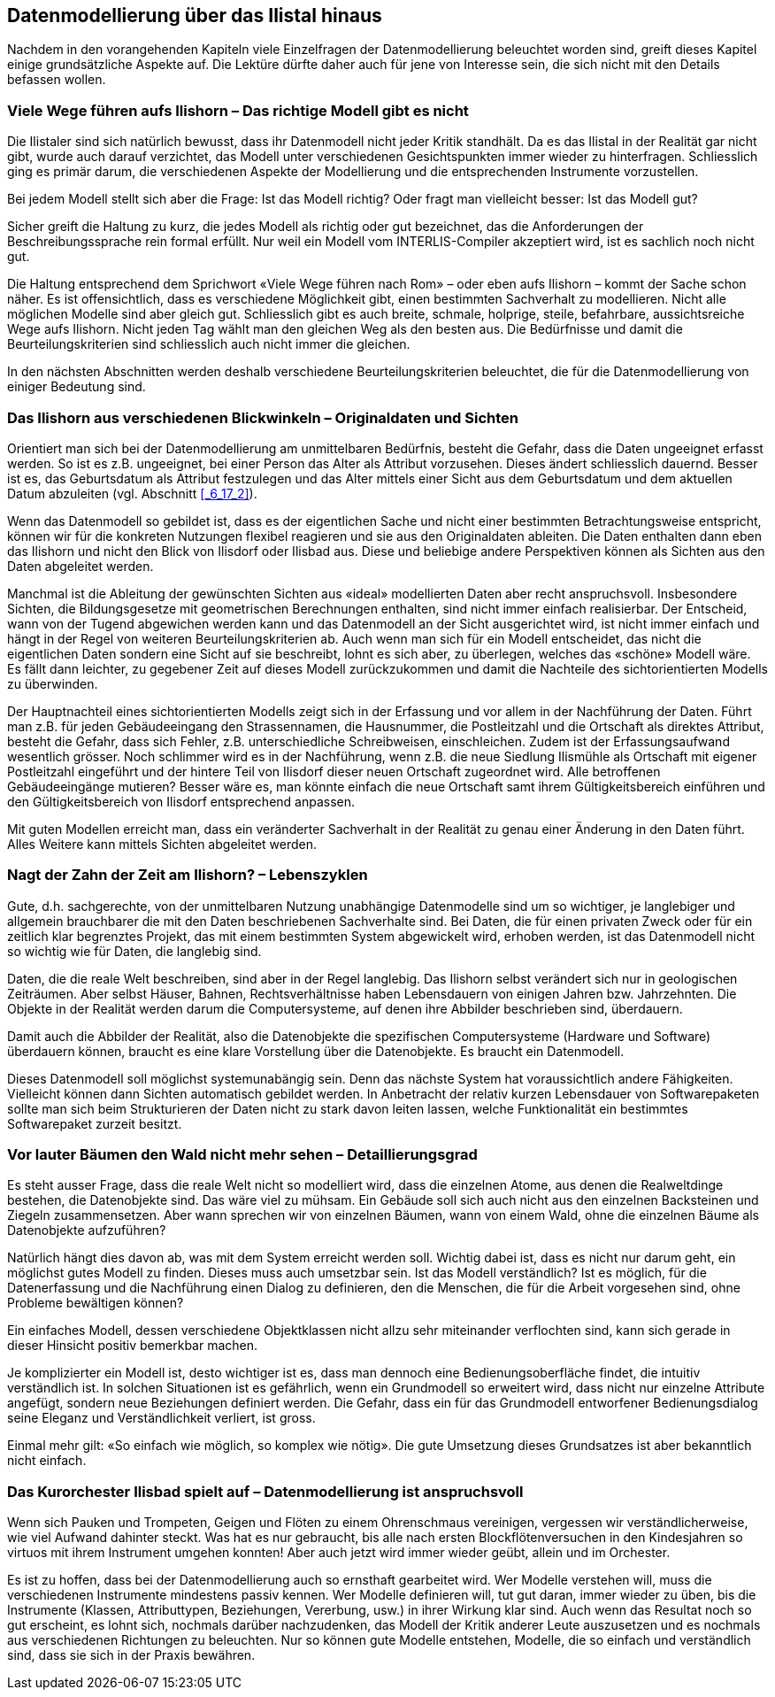 [#_9]
== Datenmodellierung über das Ilistal hinaus

Nachdem in den vorangehenden Kapiteln viele Einzelfragen der Datenmodellierung be­leuchtet worden sind, greift dieses Kapitel einige grundsätzliche Aspekte auf. Die Lektüre dürfte daher auch für jene von Interesse sein, die sich nicht mit den Details befassen wollen.

[#_9_1]
=== Viele Wege führen aufs Ilishorn – Das richtige Modell gibt es nicht

Die Ilistaler sind sich natürlich bewusst, dass ihr Datenmodell nicht jeder Kritik standhält. Da es das Ilistal in der Realität gar nicht gibt, wurde auch darauf verzichtet, das Modell unter verschiedenen Gesichtspunkten immer wieder zu hinterfragen. Schliesslich ging es primär darum, die verschiedenen Aspekte der Modellierung und die entsprechenden Instrumente vorzustellen.

Bei jedem Modell stellt sich aber die Frage: Ist das Modell richtig? Oder fragt man vielleicht besser: Ist das Modell gut?

Sicher greift die Haltung zu kurz, die jedes Modell als richtig oder gut bezeichnet, das die Anforderungen der Beschreibungssprache rein formal erfüllt. Nur weil ein Modell vom INTER­LIS-Compiler akzeptiert wird, ist es sachlich noch nicht gut.

Die Haltung entsprechend dem Sprichwort «Viele Wege führen nach Rom» – oder eben aufs Ilishorn – kommt der Sache schon näher. Es ist offensichtlich, dass es verschiedene Möglichkeit gibt, einen bestimmten Sachverhalt zu modellieren. Nicht alle möglichen Modelle sind aber gleich gut. Schliesslich gibt es auch breite, schmale, holprige, steile, befahrbare, aussichtsreiche Wege aufs Ilishorn. Nicht jeden Tag wählt man den gleichen Weg als den besten aus. Die Bedürfnisse und damit die Beurteilungskriterien sind schliesslich auch nicht immer die gleichen.

In den nächsten Abschnitten werden deshalb verschiedene Beurteilungskriterien beleuchtet, die für die Datenmodellierung von einiger Bedeutung sind.

[#_9_2]
=== Das Ilishorn aus verschiedenen Blickwinkeln – Originaldaten und Sichten

Orientiert man sich bei der Datenmodellierung am unmittelbaren Bedürfnis, besteht die Gefahr, dass die Daten ungeeignet erfasst werden. So ist es z.B. ungeeignet, bei einer Person das Alter als Attribut vorzusehen. Dieses ändert schliesslich dauernd. Besser ist es, das Geburtsdatum als Attribut festzulegen und das Alter mittels einer Sicht aus dem Geburts­datum und dem aktuellen Datum abzuleiten (vgl. Abschnitt <<_6_17_2>>).

Wenn das Datenmodell so gebildet ist, dass es der eigentlichen Sache und nicht einer bestimmten Betrachtungsweise entspricht, können wir für die konkreten Nutzungen flexibel reagieren und sie aus den Originaldaten ableiten. Die Daten enthalten dann eben das Ilishorn und nicht den Blick von Ilisdorf oder Ilisbad aus. Diese und beliebige andere Per­spektiven können als Sichten aus den Daten abgeleitet werden.

Manchmal ist die Ableitung der gewünschten Sichten aus «ideal» modellierten Daten aber recht anspruchsvoll. Insbesondere Sichten, die Bildungsgesetze mit geometrischen Berechnungen enthalten, sind nicht immer einfach realisierbar. Der Entscheid, wann von der Tugend abgewichen werden kann und das Datenmodell an der Sicht ausgerichtet wird, ist nicht immer einfach und hängt in der Regel von weiteren Beurteilungskriterien ab. Auch wenn man sich für ein Modell entscheidet, das nicht die eigentlichen Daten sondern eine Sicht auf sie beschreibt, lohnt es sich aber, zu überlegen, welches das «schöne» Modell wäre. Es fällt dann leichter, zu gegebener Zeit auf dieses Modell zurückzukommen und damit die Nachteile des sichtorientierten Modells zu überwinden.

Der Hauptnachteil eines sichtorientierten Modells zeigt sich in der Erfassung und vor allem in der Nachführung der Daten. Führt man z.B. für jeden Gebäudeeingang den Strassennamen, die Hausnummer, die Postleitzahl und die Ortschaft als direktes Attribut, besteht die Gefahr, dass sich Fehler, z.B. unterschiedliche Schreibweisen, einschleichen. Zudem ist der Erfassungsaufwand wesentlich grösser. Noch schlimmer wird es in der Nachführung, wenn z.B. die neue Siedlung Ilismühle als Ortschaft mit eigener Postleitzahl eingeführt und der hintere Teil von Ilisdorf dieser neuen Ortschaft zugeordnet wird. Alle betroffenen Gebäudeeingänge mutieren? Besser wäre es, man könnte einfach die neue Ortschaft samt ihrem Gültigkeitsbereich einführen und den Gültigkeitsbereich von Ilisdorf entsprechend anpassen.

Mit guten Modellen erreicht man, dass ein veränderter Sachverhalt in der Realität zu genau einer Änderung in den Daten führt. Alles Weitere kann mittels Sichten abgeleitet werden.

[#_9_3]
=== Nagt der Zahn der Zeit am Ilishorn? – Lebenszyklen

Gute, d.h. sachgerechte, von der unmittelbaren Nutzung unabhängige Datenmodelle sind um so wichtiger, je langlebiger und allgemein brauchbarer die mit den Daten beschriebenen Sachverhalte sind. Bei Daten, die für einen privaten Zweck oder für ein zeitlich klar begrenztes Projekt, das mit einem bestimmten System abgewickelt wird, erhoben werden, ist das Datenmodell nicht so wichtig wie für Daten, die langlebig sind.

Daten, die die reale Welt beschreiben, sind aber in der Regel langlebig. Das Ilishorn selbst verändert sich nur in geologischen Zeiträumen. Aber selbst Häuser, Bahnen, Rechtsverhält­nisse haben Lebensdauern von einigen Jahren bzw. Jahrzehnten. Die Objekte in der Realität werden darum die Computersysteme, auf denen ihre Abbilder beschrieben sind, überdauern.

Damit auch die Abbilder der Realität, also die Datenobjekte die spezifischen Computer­systeme (Hardware und Software) überdauern können, braucht es eine klare Vorstellung über die Datenobjekte. Es braucht ein Datenmodell.

Dieses Datenmodell soll möglichst systemunabängig sein. Denn das nächste System hat voraussichtlich andere Fähigkeiten. Vielleicht können dann Sichten automatisch gebildet werden. In Anbetracht der relativ kurzen Lebensdauer von Softwarepaketen sollte man sich beim Strukturieren der Daten nicht zu stark davon leiten lassen, welche Funktionalität ein bestimmtes Softwarepaket zurzeit besitzt.

[#_9_4]
=== Vor lauter Bäumen den Wald nicht mehr sehen – Detaillierungsgrad

Es steht ausser Frage, dass die reale Welt nicht so modelliert wird, dass die einzelnen Atome, aus denen die Realweltdinge bestehen, die Datenobjekte sind. Das wäre viel zu mühsam. Ein Gebäude soll sich auch nicht aus den einzelnen Backsteinen und Ziegeln zusammensetzen. Aber wann sprechen wir von einzelnen Bäumen, wann von einem Wald, ohne die einzelnen Bäume als Datenobjekte aufzuführen?

Natürlich hängt dies davon ab, was mit dem System erreicht werden soll. Wichtig dabei ist, dass es nicht nur darum geht, ein möglichst gutes Modell zu finden. Dieses muss auch umsetzbar sein. Ist das Modell verständlich? Ist es möglich, für die Datenerfassung und die Nachführung einen Dialog zu definieren, den die Menschen, die für die Arbeit vorgesehen sind, ohne Probleme bewältigen können?

Ein einfaches Modell, dessen verschiedene Objektklassen nicht allzu sehr miteinander ver­flochten sind, kann sich gerade in dieser Hinsicht positiv bemerkbar machen.

Je komplizierter ein Modell ist, desto wichtiger ist es, dass man dennoch eine Bedienungs­oberfläche findet, die intuitiv verständlich ist. In solchen Situationen ist es gefährlich, wenn ein Grundmodell so erweitert wird, dass nicht nur einzelne Attribute angefügt, sondern neue Beziehungen definiert werden. Die Gefahr, dass ein für das Grundmodell entworfener Bedienungsdialog seine Eleganz und Verständlichkeit verliert, ist gross.

Einmal mehr gilt: «So einfach wie möglich, so komplex wie nötig». Die gute Umsetzung dieses Grundsatzes ist aber bekanntlich nicht einfach.

[#_9_5]
=== Das Kurorchester Ilisbad spielt auf – Datenmodellierung ist anspruchsvoll

Wenn sich Pauken und Trompeten, Geigen und Flöten zu einem Ohrenschmaus vereinigen, vergessen wir verständlicherweise, wie viel Aufwand dahinter steckt. Was hat es nur ge­braucht, bis alle nach ersten Blockflötenversuchen in den Kindesjahren so virtuos mit ihrem Instrument umgehen konnten! Aber auch jetzt wird immer wieder geübt, allein und im Orchester.

Es ist zu hoffen, dass bei der Datenmodellierung auch so ernsthaft gearbeitet wird. Wer Modelle verstehen will, muss die verschiedenen Instrumente mindestens passiv kennen. Wer Modelle definieren will, tut gut daran, immer wieder zu üben, bis die Instrumente (Klassen, Attributtypen, Beziehungen, Vererbung, usw.) in ihrer Wirkung klar sind. Auch wenn das Resultat noch so gut erscheint, es lohnt sich, nochmals darüber nachzudenken, das Modell der Kritik anderer Leute auszusetzen und es nochmals aus verschiedenen Richtungen zu beleuchten. Nur so können gute Modelle entstehen, Modelle, die so einfach und verständlich sind, dass sie sich in der Praxis bewähren.

